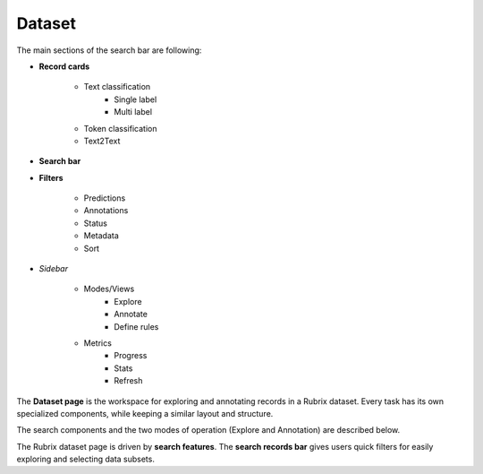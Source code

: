 Dataset
==========
The main sections of the search bar are following:

- **Record cards**

    - Text classification
        - Single label
        - Multi label
    - Token classification
    - Text2Text
-  **Search bar**
- **Filters**

    - Predictions
    - Annotations
    - Status
    - Metadata 
    - Sort 
- *Sidebar*

    - Modes/Views
        - Explore
        - Annotate
        - Define rules
    - Metrics
        - Progress
        - Stats
        - Refresh


The **Dataset page** is the workspace for exploring and annotating records in a Rubrix dataset. Every task has its own specialized components, while keeping a similar layout and structure.

The search components and the two modes of operation (Explore and Annotation) are described below.

The Rubrix dataset page is driven by **search features**. The **search records bar** gives users quick filters for easily exploring and selecting data subsets.